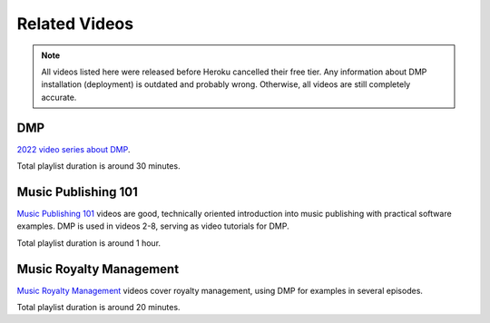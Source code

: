 Related Videos
##############


.. note::

  All videos listed here were released before Heroku cancelled their free tier. Any information about
  DMP installation (deployment) is outdated and probably wrong. Otherwise, all videos are still completely accurate.

DMP
+++++++++++++++++++++++++++++++++++

`2022 video series about DMP <https://www.youtube.com/watch?list=PLQ3e-DuNTFt-mwtKvFLK1euk5uCZdhCUP&v=duqgzK3JitU>`_.


.. raw:: html

   <iframe width="704" height="396" src="https://www.youtube-nocookie.com/embed?listType=playlist&list=PLQ3e-DuNTFt-mwtKvFLK1euk5uCZdhCUP" frameborder="0" allowfullscreen="1">&nbsp;</iframe>

Total playlist duration is around 30 minutes.


Music Publishing 101
++++++++++++++++++++++++++++++++++

`Music Publishing 101 <https://www.youtube.com/watch?v=yFyIje5w5Y8&list=PLQ3e-DuNTFt-HjNC2jTRdmN1DZW1URvJ0>`_ videos are good, technically oriented introduction into music publishing with practical software examples. DMP is used in videos 2-8, serving as video tutorials for DMP.

.. raw:: html

   <iframe width="704" height="396" src="https://www.youtube-nocookie.com/embed/?list=PLQ3e-DuNTFt-HjNC2jTRdmN1DZW1URvJ0" frameborder="0" allowfullscreen="1">&nbsp;</iframe>

Total playlist duration is around 1 hour.


Music Royalty Management
++++++++++++++++++++++++++++++++++

`Music Royalty Management <https://www.youtube.com/watch?v=CnhhAPQxqiA&list=PLQ3e-DuNTFt-tltdyPNxv4IIylrEH-F6g>`_ videos cover royalty management, using DMP for examples in several episodes.

.. raw:: html

   <iframe width="704" height="396" src="https://www.youtube-nocookie.com/embed/?list=PLQ3e-DuNTFt-tltdyPNxv4IIylrEH-F6g" frameborder="0" allowfullscreen="1">&nbsp;</iframe>

Total playlist duration is around 20 minutes.


